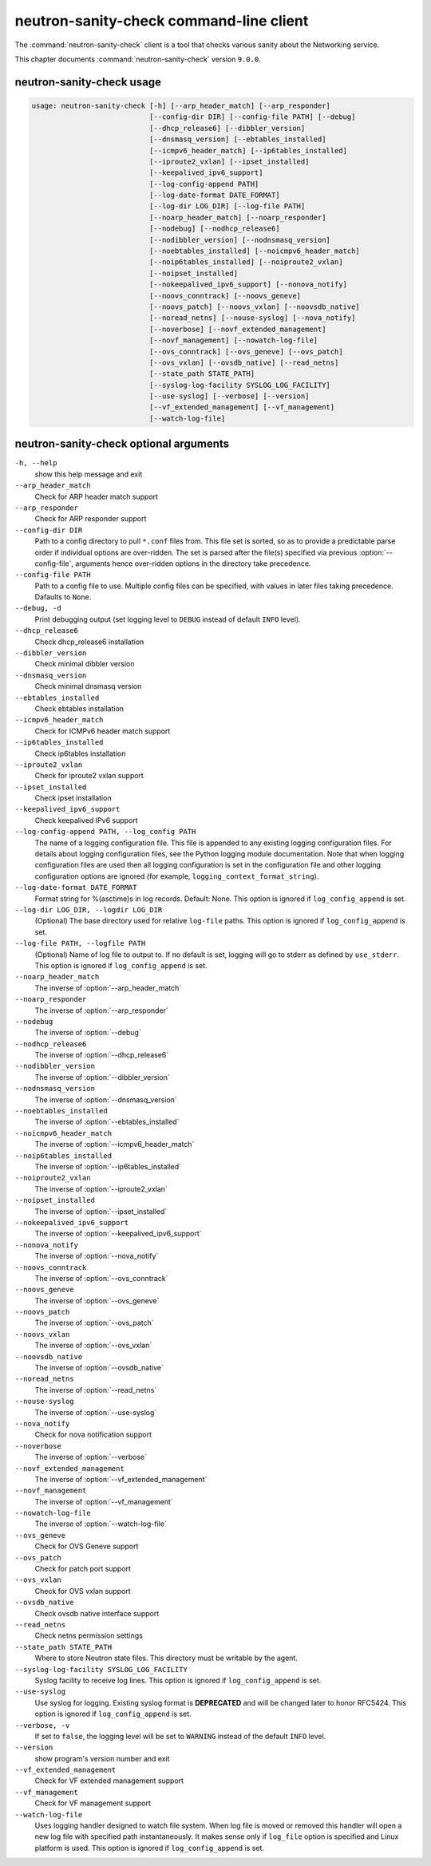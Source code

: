 .. This file is manually generated, unlike many of the other chapters.

========================================
neutron-sanity-check command-line client
========================================

The :command:`neutron-sanity-check` client is a tool that checks various
sanity about the Networking service.

This chapter documents :command:`neutron-sanity-check` version ``9.0.0``.

neutron-sanity-check usage
~~~~~~~~~~~~~~~~~~~~~~~~~~

.. code-block:: console

   usage: neutron-sanity-check [-h] [--arp_header_match] [--arp_responder]
                               [--config-dir DIR] [--config-file PATH] [--debug]
                               [--dhcp_release6] [--dibbler_version]
                               [--dnsmasq_version] [--ebtables_installed]
                               [--icmpv6_header_match] [--ip6tables_installed]
                               [--iproute2_vxlan] [--ipset_installed]
                               [--keepalived_ipv6_support]
                               [--log-config-append PATH]
                               [--log-date-format DATE_FORMAT]
                               [--log-dir LOG_DIR] [--log-file PATH]
                               [--noarp_header_match] [--noarp_responder]
                               [--nodebug] [--nodhcp_release6]
                               [--nodibbler_version] [--nodnsmasq_version]
                               [--noebtables_installed] [--noicmpv6_header_match]
                               [--noip6tables_installed] [--noiproute2_vxlan]
                               [--noipset_installed]
                               [--nokeepalived_ipv6_support] [--nonova_notify]
                               [--noovs_conntrack] [--noovs_geneve]
                               [--noovs_patch] [--noovs_vxlan] [--noovsdb_native]
                               [--noread_netns] [--nouse-syslog] [--nova_notify]
                               [--noverbose] [--novf_extended_management]
                               [--novf_management] [--nowatch-log-file]
                               [--ovs_conntrack] [--ovs_geneve] [--ovs_patch]
                               [--ovs_vxlan] [--ovsdb_native] [--read_netns]
                               [--state_path STATE_PATH]
                               [--syslog-log-facility SYSLOG_LOG_FACILITY]
                               [--use-syslog] [--verbose] [--version]
                               [--vf_extended_management] [--vf_management]
                               [--watch-log-file]

neutron-sanity-check optional arguments
~~~~~~~~~~~~~~~~~~~~~~~~~~~~~~~~~~~~~~~

``-h, --help``
  show this help message and exit

``--arp_header_match``
  Check for ARP header match support

``--arp_responder``
  Check for ARP responder support

``--config-dir DIR``
  Path to a config directory to pull ``*.conf`` files from.
  This file set is sorted, so as to provide a predictable parse order
  if individual options are over-ridden. The set is parsed after the file(s)
  specified via previous :option:`--config-file`, arguments hence
  over-ridden options in the directory take precedence.

``--config-file PATH``
  Path to a config file to use. Multiple config files can be specified,
  with values in later files taking precedence. Dafaults to ``None``.

``--debug, -d``
  Print debugging output (set logging level to ``DEBUG`` instead of default
  ``INFO`` level).

``--dhcp_release6``
  Check dhcp_release6 installation

``--dibbler_version``
  Check minimal dibbler version

``--dnsmasq_version``
  Check minimal dnsmasq version

``--ebtables_installed``
  Check ebtables installation

``--icmpv6_header_match``
  Check for ICMPv6 header match support

``--ip6tables_installed``
  Check ip6tables installation

``--iproute2_vxlan``
  Check for iproute2 vxlan support

``--ipset_installed``
  Check ipset installation

``--keepalived_ipv6_support``
  Check keepalived IPv6 support

``--log-config-append PATH, --log_config PATH``
  The name of a logging configuration file. This file is appended to any
  existing logging configuration files. For details about logging
  configuration files, see the Python logging module documentation.
  Note that when logging configuration files are used then all logging
  configuration is set in the configuration file and other logging
  configuration options are ignored (for example,
  ``logging_context_format_string``).

``--log-date-format DATE_FORMAT``
  Format string for %(asctime)s in log records. Default: None.
  This option is ignored if ``log_config_append`` is set.

``--log-dir LOG_DIR, --logdir LOG_DIR``
  (Optional) The base directory used for relative ``log-file`` paths.
  This option is ignored if ``log_config_append`` is set.

``--log-file PATH, --logfile PATH``
  (Optional) Name of log file to output to. If no default is set,
  logging will go to stderr as defined by ``use_stderr``.
  This option is ignored if ``log_config_append`` is set.

``--noarp_header_match``
  The inverse of :option:`--arp_header_match`

``--noarp_responder``
  The inverse of :option:`--arp_responder`

``--nodebug``
  The inverse of :option:`--debug`

``--nodhcp_release6``
   The inverse of :option:`--dhcp_release6`

``--nodibbler_version``
  The inverse of :option:`--dibbler_version`

``--nodnsmasq_version``
  The inverse of :option:`--dnsmasq_version`

``--noebtables_installed``
  The inverse of :option:`--ebtables_installed`

``--noicmpv6_header_match``
  The inverse of :option:`--icmpv6_header_match`

``--noip6tables_installed``
  The inverse of :option:`--ip6tables_installed`

``--noiproute2_vxlan``
  The inverse of :option:`--iproute2_vxlan`

``--noipset_installed``
  The inverse of :option:`--ipset_installed`

``--nokeepalived_ipv6_support``
  The inverse of :option:`--keepalived_ipv6_support`

``--nonova_notify``
  The inverse of :option:`--nova_notify`

``--noovs_conntrack``
  The inverse of :option:`--ovs_conntrack`

``--noovs_geneve``
  The inverse of :option:`--ovs_geneve`

``--noovs_patch``
  The inverse of :option:`--ovs_patch`

``--noovs_vxlan``
  The inverse of :option:`--ovs_vxlan`

``--noovsdb_native``
  The inverse of :option:`--ovsdb_native`

``--noread_netns``
  The inverse of :option:`--read_netns`

``--nouse-syslog``
  The inverse of :option:`--use-syslog`

``--nova_notify``
  Check for nova notification support

``--noverbose``
  The inverse of :option:`--verbose`

``--novf_extended_management``
   The inverse of :option:`--vf_extended_management`

``--novf_management``
  The inverse of :option:`--vf_management`

``--nowatch-log-file``
  The inverse of :option:`--watch-log-file`

``--ovs_geneve``
  Check for OVS Geneve support

``--ovs_patch``
  Check for patch port support

``--ovs_vxlan``
  Check for OVS vxlan support

``--ovsdb_native``
  Check ovsdb native interface support

``--read_netns``
  Check netns permission settings

``--state_path STATE_PATH``
  Where to store Neutron state files. This directory must be writable
  by the agent.

``--syslog-log-facility SYSLOG_LOG_FACILITY``
  Syslog facility to receive log lines.
  This option is ignored if ``log_config_append`` is set.

``--use-syslog``
  Use syslog for logging. Existing syslog format is
  **DEPRECATED** and will be changed later to honor RFC5424.
  This option is ignored if ``log_config_append`` is set.

``--verbose, -v``
  If set to ``false``, the logging level will be set to
  ``WARNING`` instead of the default ``INFO`` level.

``--version``
  show program's version number and exit

``--vf_extended_management``
  Check for VF extended management support

``--vf_management``
  Check for VF management support

``--watch-log-file``
  Uses logging handler designed to watch file system.
  When log file is moved or removed this handler will open a new log
  file with specified path instantaneously. It makes sense only if
  ``log_file`` option is specified and Linux platform is used.
  This option is ignored if ``log_config_append`` is set.

